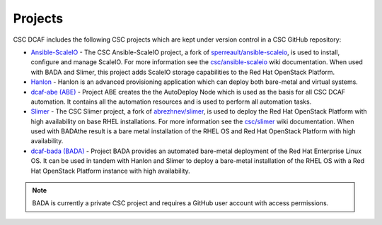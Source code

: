 Projects
========

CSC DCAF includes the following CSC projects which are kept under version
control in a CSC GitHub repository:

- `Ansible-ScaleIO <https://github.com/csc/ansible-scaleio>`_ - The
  CSC Ansible-ScaleIO project, a fork of
  `sperreault/ansible-scaleio <https://github.com/sperreault/ansible-scaleio>`_,
  is used to install, configure and manage ScaleIO. For more information see the
  `csc/ansible-scaleio <https://github.com/csc/ansible-scaleio/wiki>`_
  wiki documentation. When used with BADA and Slimer, this project adds ScaleIO
  storage capabilities to the Red Hat OpenStack Platform.

- `Hanlon <https://github.com/csc/Hanlon>`_ - Hanlon is an advanced provisioning
  application which can deploy both bare-metal and virtual systems.

- `dcaf-abe (ABE) <https://github.com/csc/dcaf-abe>`_ - Project ABE creates the
  the AutoDeploy Node which is used as the basis for all CSC DCAF automation. It
  contains all the automation resources and is used to perform all automation
  tasks.

- `Slimer <https://github.com/csc/slimer>`_ - The CSC Slimer project, a fork of
  `abrezhnev/slimer <https://github.com/abrezhnev/slimer>`_, is used to deploy
  the Red Hat OpenStack Platform with high availability on base RHEL
  installations. For more information see the
  `csc/slimer <https://github.com/csc/slimer/wiki>`_ wiki documentation. When
  used with BADAthe result is a bare metal installation of the RHEL OS and Red
  Hat OpenStack Platform with high availability.

- `dcaf-bada (BADA) <https://github.com/csc/dcaf-bada>`_ - Project BADA provides
  an automated bare-metal deployment of the Red Hat Enterprise Linux OS. It can
  be used in tandem with Hanlon and Slimer to deploy a bare-metal installation
  of the RHEL OS with a Red Hat OpenStack Platform instance with high
  availability.

.. note::

    BADA is currently a private CSC project and requires a GitHub user account
    with access permissions.
